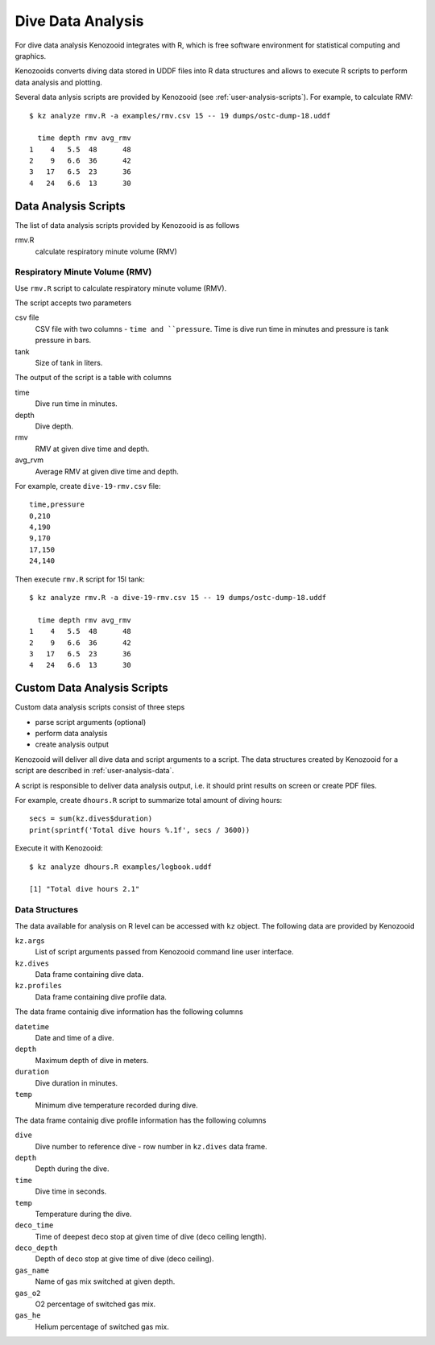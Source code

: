 Dive Data Analysis
==================
For dive data analysis Kenozooid integrates with R, which is free software
environment for statistical computing and graphics. 

Kenozooids converts diving data stored in UDDF files into R data structures
and allows to execute R scripts to perform data analysis and plotting.

Several data anlysis scripts are provided by Kenozooid (see
:ref:`user-analysis-scripts`). For example, to calculate RMV::

    $ kz analyze rmv.R -a examples/rmv.csv 15 -- 19 dumps/ostc-dump-18.uddf

      time depth rmv avg_rmv
    1    4   5.5  48      48
    2    9   6.6  36      42
    3   17   6.5  23      36
    4   24   6.6  13      30

.. _user-analysis-scripts:

Data Analysis Scripts
---------------------
The list of data analysis scripts provided by Kenozooid is as follows

rmv.R
    calculate respiratory minute volume (RMV)

Respiratory Minute Volume (RMV)
^^^^^^^^^^^^^^^^^^^^^^^^^^^^^^^
Use ``rmv.R`` script to calculate respiratory minute volume (RMV).

The script accepts two parameters

csv file
    CSV file with two columns - ``time and ``pressure``. Time is dive run
    time in minutes and pressure is tank pressure in bars.
tank
    Size of tank in liters.

The output of the script is a table with columns

time
    Dive run time in minutes.
depth
    Dive depth.
rmv
    RMV at given dive time and depth.
avg_rvm
    Average RMV at given dive time and depth.

For example, create ``dive-19-rmv.csv`` file::

    time,pressure
    0,210
    4,190
    9,170
    17,150
    24,140

Then execute ``rmv.R`` script for 15l tank::

    $ kz analyze rmv.R -a dive-19-rmv.csv 15 -- 19 dumps/ostc-dump-18.uddf

      time depth rmv avg_rmv
    1    4   5.5  48      48
    2    9   6.6  36      42
    3   17   6.5  23      36
    4   24   6.6  13      30

Custom Data Analysis Scripts
----------------------------
Custom data analysis scripts consist of three steps

- parse script arguments (optional)
- perform data analysis
- create analysis output

Kenozooid will deliver all dive data and script arguments to a script. The
data structures created by Kenozooid for a script are described in
:ref:`user-analysis-data`.

A script is responsible to deliver data analysis output, i.e. it should
print results on screen or create PDF files.

For example, create ``dhours.R`` script to summarize total amount of diving
hours::

    secs = sum(kz.dives$duration)
    print(sprintf('Total dive hours %.1f', secs / 3600))

Execute it with Kenozooid::

    $ kz analyze dhours.R examples/logbook.uddf

    [1] "Total dive hours 2.1"

.. _user-analysis-data:

Data Structures
^^^^^^^^^^^^^^^
The data available for analysis on R level can be accessed with ``kz``
object. The following data are provided by Kenozooid

``kz.args``
    List of script arguments passed from Kenozooid command line user
    interface.
``kz.dives``
    Data frame containing dive data.
``kz.profiles``
    Data frame containing dive profile data.

The data frame containig dive information has the following columns

``datetime``
    Date and time of a dive.
``depth``
    Maximum depth of dive in meters.
``duration``
    Dive duration in minutes.
``temp``
    Minimum dive temperature recorded during dive.

The data frame containig dive profile information has the following columns

``dive``
    Dive number to reference dive - row number in ``kz.dives`` data frame.
``depth``
    Depth during the dive.
``time``
    Dive time in seconds.
``temp``
    Temperature during the dive.
``deco_time``
    Time of deepest deco stop at given time of dive (deco ceiling length).
``deco_depth``
    Depth of deco stop at give time of dive (deco ceiling).
``gas_name``
    Name of gas mix switched at given depth.
``gas_o2``
    O2 percentage of switched gas mix.
``gas_he``
    Helium percentage of switched gas mix.

.. vim: sw=4:et:ai
